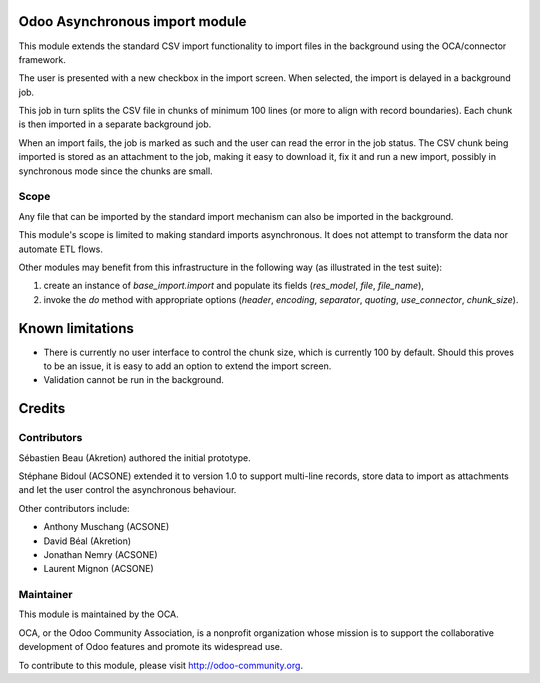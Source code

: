 .. image:: https://img.shields.io/badge/licence-AGPL--3-blue.svg
    :alt: License: AGPL-3

Odoo Asynchronous import module
===============================

This module extends the standard CSV import functionality
to import files in the background using the OCA/connector
framework.

The user is presented with a new checkbox in the import
screen. When selected, the import is delayed in a background
job.

This job in turn splits the CSV file in chunks of minimum 
100 lines (or more to align with record boundaries). Each
chunk is then imported in a separate background job.

When an import fails, the job is marked as such and the
user can read the error in the job status. The CSV chunk
being imported is stored as an attachment to the job, making
it easy to download it, fix it and run a new import, possibly
in synchronous mode since the chunks are small.

Scope
-----

Any file that can be imported by the standard import mechanism
can also be imported in the background.

This module's scope is limited to making standard imports
asynchronous. It does not attempt to transform the data nor
automate ETL flows.

Other modules may benefit from this infrastructure in the following way
(as illustrated in the test suite):

1. create an instance of `base_import.import` and populate its fields
   (`res_model`, `file`, `file_name`),
2. invoke the `do` method with appropriate options 
   (`header`, `encoding`, `separator`, `quoting`,
   `use_connector`, `chunk_size`).

Known limitations
=================

* There is currently no user interface to control the chunk size,
  which is currently 100 by default. Should this proves to be an issue,
  it is easy to add an option to extend the import screen.
* Validation cannot be run in the background.

Credits
=======

Contributors
------------

Sébastien Beau (Akretion) authored the initial prototype.

Stéphane Bidoul (ACSONE) extended it to version 1.0 to support
multi-line records, store data to import as attachments
and let the user control the asynchronous behaviour.

Other contributors include:

* Anthony Muschang (ACSONE)
* David Béal (Akretion)
* Jonathan Nemry (ACSONE)
* Laurent Mignon (ACSONE)

Maintainer
----------

.. image:: http://odoo-community.org/logo.png
   :alt: Odoo Community Association
   :target: http://odoo-community.org

This module is maintained by the OCA.

OCA, or the Odoo Community Association, is a nonprofit organization whose
mission is to support the collaborative development of Odoo features and
promote its widespread use.

To contribute to this module, please visit http://odoo-community.org.

